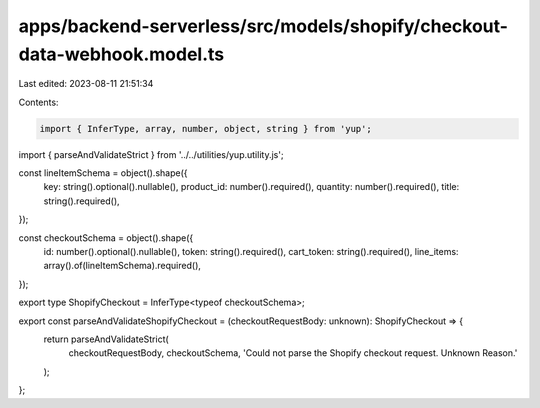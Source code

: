 apps/backend-serverless/src/models/shopify/checkout-data-webhook.model.ts
=========================================================================

Last edited: 2023-08-11 21:51:34

Contents:

.. code-block:: ts

    import { InferType, array, number, object, string } from 'yup';
import { parseAndValidateStrict } from '../../utilities/yup.utility.js';

const lineItemSchema = object().shape({
    key: string().optional().nullable(),
    product_id: number().required(),
    quantity: number().required(),
    title: string().required(),
});

const checkoutSchema = object().shape({
    id: number().optional().nullable(),
    token: string().required(),
    cart_token: string().required(),
    line_items: array().of(lineItemSchema).required(),
});

export type ShopifyCheckout = InferType<typeof checkoutSchema>;

export const parseAndValidateShopifyCheckout = (checkoutRequestBody: unknown): ShopifyCheckout => {
    return parseAndValidateStrict(
        checkoutRequestBody,
        checkoutSchema,
        'Could not parse the Shopify checkout request. Unknown Reason.'
    );
};


